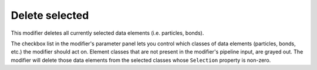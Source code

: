 .. _particles.modifiers.delete_selected_particles:

Delete selected
---------------

.. image:: /images/modifiers/delete_selected_panel.png
  :width: 35%
  :align: right

This modifier deletes all currently selected data elements (i.e. particles, bonds).

The checkbox list in the modifier's parameter panel lets you control which classes of data elements (particles, bonds, etc.) the modifier
should act on. Element classes that are not present in the modifier's pipeline input, are grayed out.
The modifier will delete those data elements from the selected classes whose ``Selection`` property is non-zero.

.. seealso::

  :py:class:`ovito.modifiers.DeleteSelectedModifier` (Python API)
